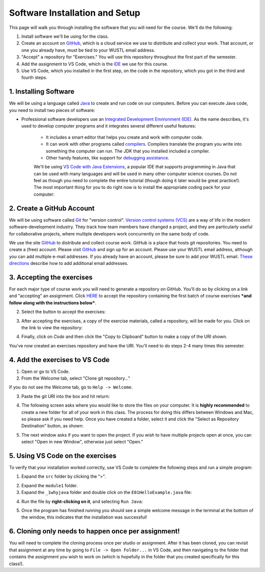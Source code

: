 =====================
Software Installation and Setup
=====================

This page will walk you through installing the software that you will need for the course. We'll do the following:

1. Install software we'll be using for the class.
2. Create  an account on `GitHub <https://github.com>`_, which is a cloud service we use to distribute and collect your work. That account, or one you already have, must be tied to your WUSTL email address.
3. "Accept" a repository for "Exercises." You will use this repository throughout the first part of the semester.
4. Add the assignment to VS Code, which is the `IDE <https://code.visualstudio.com/docs/java/java-tutorial>`_ we use for this course.
5. Use VS Code, which you installed in the first step, on the code in the repository, which you got in the third and fourth steps.

1. Installing Software
=====================

We will be using a language called `Java <https://en.wikipedia.org/wiki/Java_(programming_language)>`_ to create and run code on our computers. Before you can execute Java code, you need to install two pieces of software:

* Professional software developers use an `Integrated Development Environment (IDE) <http://en.wikipedia.org/wiki/Integrated_development_environment>`_.  As the name describes, it's used to develop computer programs and it integrates several different useful features:
   
   * It includes a smart editor that helps you create and work with computer code.
   * It can work with other programs called `compilers <http://en.wikipedia.org/wiki/Compiler>`_. Compilers translate the program you write into something the computer can run.  The JDK that you installed included a compiler.
   * Other handy features, like support for `debugging assistance <http://en.wikipedia.org/wiki/Debugger>`_.

   We'll be using `VS Code with Java Estensions <https://code.visualstudio.com/docs/java/java-tutorial>`_, a popular IDE that supports programming in Java that can be used with many languages and will be used in many other computer science courses. Do not feel as though you need to complete the entire tutorial (though doing it later would be great practice!). The most important thing for you to do right now is to install the appropriate coding pack for your computer:

   .. image:: resources/lab0/Install_Coding_Pack.png


2. Create a GitHub Account
=====================

We will be using software called `Git <http://git-scm.com/>`_ for "version control".  `Version control systems (VCS) <https://en.wikipedia.org/wiki/Version_control>`_ are a way of life in the modern software-development industry.  They track how team members have changed a project, and they are particularly useful for collaborative projects, where multiple developers work concurrently on the same body of code.

We use the site `GitHub <https://github.com>`_ to distribute and collect course work.  GitHub is a place that hosts git repositories.  You need to create a (free) account.  Please visit `GitHub <https://github.com>`_ and sign up for an account.  Please use your WUSTL email address, although you can add multiple e-mail addresses.  If you already have an account, please be sure to add your WUSTL email. `These directions <https://help.github.com/en/github/setting-up-and-managing-your-github-user-account/adding-an-email-address-to-your-github-account>`_ describe how to add additional email addresses.

3. Accepting the exercises
=====================

For each major type of course work you will need to generate a repository on GitHub.  You'll do so by clicking on a link and "accepting" an assignment.  Click `HERE <https://classroom.github.com/a/dy-e5SbT>`_ to accept the repository containing the first batch of course exercises ***and follow along with the instructions below***.

2. Select the button to accept the exercises:

.. image:: resources/lab0/GHClassroom_2_AcceptAssignment.png

3. After accepting the exercises, a copy of the exercise materials, called a repository, will be made for you.  Click on the link to view the repository:

.. image:: resources/lab0/GHClassroom_3_AssignmentLink.png

4. Finally, click on `Code` and then click the  "Copy to Clipboard" button to make a copy of the URI shown.

.. image:: resources/lab0/GHClassroom_4_CloneLink.png

You've now created an exercises repository and have the URI.  You'll need to do steps 2-4 many times this semester.

4. Add the exercises to VS Code
=====================

1. Open or go to VS Code.
2. From the Welcome tab, select "Clone git repository..."

.. image:: resources/lab0/Clone_Git_Repository.png

If you do not see the Welcome tab, go to ``Help -> Welcome``.

3. Paste the git URI into the box and hit return:

.. image:: resources/lab0/Paste_URI.png

4. The following screen asks where you would like to store the files on your computer. It is **highly recommended** to create a new folder for all of your work in this class. The process for doing this differs between Windows and Mac, so please ask if you need help. Once you have created a folder, select it and click the "Select as Repository Destination" button, as shown:

.. image:: resources/lab0/Select_Destination.png

5. The next window asks if you want to open the project. If you wish to have multiple projects open at once, you can select "Open in new Window", otherwise just select "Open."

.. image::  resources/lab0/Open_Repository.png

5. Using VS Code on the exercises
=====================

To verify that your installation worked correctly, use VS Code to complete the following steps and run a simple program:

1. Expand the ``src`` folder by clicking the ">".

.. image:: resources/lab0/Expand.png

2. Expand the ``module1`` folder.
3. Expand the ``_1whyjava`` folder and double click on the ``E01HelloExample.java`` file:

.. image:: resources/lab0/Java_File.png

   You should see the code for a simple Java program that prints out a greeting appear in a new tab.

4. Run the file by **right-clicking on it**, and selecting ``Run Java``:

.. image:: resources/lab0/Run_Java.png

5. Once the program has finished running you should see a simple welcome message in the terminal at the bottom of the window, this indicates that the installation was successful!

.. image:: resources/lab0/Hello.png

   Do not worry if your terminal looks a bit different from the one pictured above or the person sitting next to you. The important thing is that the message was displayed.

6. Cloning only needs to happen once per assignment!
====================================

You will need to complete the cloning process once per studio or assignment. After it has been cloned, you can revisit that assignment at any time by going to ``File -> Open Folder...`` in VS Code, and then navigating to the folder that contains the assignment you wish to work on (which is hopefully in the folder that you created specifically for this class!).